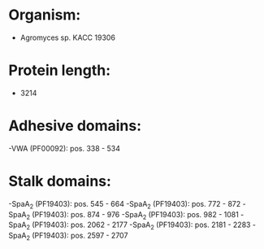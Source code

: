 * Organism:
- Agromyces sp. KACC 19306
* Protein length:
- 3214
* Adhesive domains:
-VWA (PF00092): pos. 338 - 534
* Stalk domains:
-SpaA_2 (PF19403): pos. 545 - 664
-SpaA_2 (PF19403): pos. 772 - 872
-SpaA_2 (PF19403): pos. 874 - 976
-SpaA_2 (PF19403): pos. 982 - 1081
-SpaA_2 (PF19403): pos. 2062 - 2177
-SpaA_2 (PF19403): pos. 2181 - 2283
-SpaA_2 (PF19403): pos. 2597 - 2707

